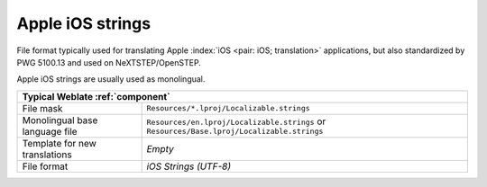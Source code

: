 .. _apple:

Apple iOS strings
-----------------

.. index::
    pair: Apple strings; file format

File format typically used for translating Apple :index:`iOS <pair: iOS;
translation>` applications, but also standardized by PWG 5100.13 and used on
NeXTSTEP/OpenSTEP.

Apple iOS strings are usually used as monolingual.

+-------------------------------------------------------------------------------+
| Typical Weblate :ref:`component`                                              |
+================================+==============================================+
| File mask                      |``Resources/*.lproj/Localizable.strings``     |
+--------------------------------+----------------------------------------------+
| Monolingual base language file |``Resources/en.lproj/Localizable.strings`` or |
|                                |``Resources/Base.lproj/Localizable.strings``  |
+--------------------------------+----------------------------------------------+
| Template for new translations  | `Empty`                                      |
+--------------------------------+----------------------------------------------+
| File format                    | `iOS Strings (UTF-8)`                        |
+--------------------------------+----------------------------------------------+

.. seealso::

    :ref:`stringsdict`,
    `Apple "strings files" documentation <https://developer.apple.com/library/archive/documentation/MacOSX/Conceptual/BPInternational/MaintaingYourOwnStringsFiles/MaintaingYourOwnStringsFiles.html>`_,
    `Message Catalog File Format in PWG 5100.13 <http://ftp.pwg.org/pub/pwg/candidates/cs-ippjobprinterext3v10-20120727-5100.13.pdf#page=66>`_,
    :doc:`tt:formats/strings`
